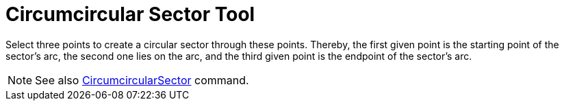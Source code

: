 = Circumcircular Sector Tool

Select three points to create a circular sector through these points. Thereby, the first given point is the starting
point of the sector’s arc, the second one lies on the arc, and the third given point is the endpoint of the sector’s
arc.

[NOTE]
====

See also xref:/commands/CircumcircularSector_Command.adoc[CircumcircularSector] command.

====
